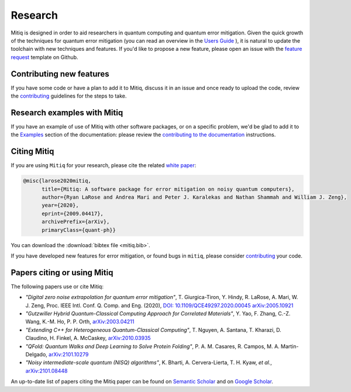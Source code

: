 .. mitiq documentation file

.. _research:

========
Research
========
Mitiq is designed in order to aid researchers in quantum computing and quantum error mitigation. Given the quick growth of the techniques for quantum error mitigation (you can read an overview in the `Users Guide <https://mitiq.readthedocs.io/en/stable/guide/guide-error-mitigation.html>`_ ), it is natural to update the toolchain with new techniques and features. If you'd like to propose a new feature, please open an issue with the `feature request <https://github.com/unitaryfund/mitiq/issues/new/choose>`_ template on Github.

.. _contributing_research_features:

-------------------------
Contributing new features
-------------------------
If you have some code or have a plan to add it to Mitiq, discuss it in an issue and once ready to upload the code, review the `contributing <contributing.html>`_ guidelines for the steps to take.


.. _contributing_research_examples:

----------------------------
Research examples with Mitiq
----------------------------
If you have an example of use of Mitiq with other software packages, or on a specific problem, we'd be glad to add it to the `Examples <examples/examples.html>`_ section of the documentation: please review the `contributing to the documentation <contributing_docs.html>`_ instructions.



.. _citing:

------------
Citing Mitiq
------------

If you are using ``Mitiq`` for your research, please cite the related `white paper <https://arxiv.org/abs/2009.04417>`_:


.. code-block::

	@misc{larose2020mitiq,
	      title={Mitiq: A software package for error mitigation on noisy quantum computers},
	      author={Ryan LaRose and Andrea Mari and Peter J. Karalekas and Nathan Shammah and William J. Zeng},
	      year={2020},
	      eprint={2009.04417},
	      archivePrefix={arXiv},
	      primaryClass={quant-ph}}


You can download the :download:`bibtex file <mitiq.bib>`.


If you have developed new features for error mitigation, or found bugs in ``mitiq``, please consider `contributing <contributing.html>`_ your code.

.. _cited_by:

----------------------------
Papers citing or using Mitiq
----------------------------

The following papers use or cite Mitiq:

- *"Digital zero noise extrapolation for quantum error mitigation"*, T. Giurgica-Tiron, Y. Hindy, R. LaRose, A. Mari, W. J. Zeng, Proc. IEEE Intl. Conf. Q. Comp. and Eng. (2020), `DOI: 10.1109/QCE49297.2020.00045 <https://ieeexplore.ieee.org/xpl/conhome/9259908/proceeding>`_ `arXiv:2005.10921 <https://arxiv.org/abs/2005.10921>`_

- *"Gutzwiller Hybrid Quantum-Classical Computing Approach for Correlated Materials"*, Y. Yao, F. Zhang, C.-Z. Wang, K.-M. Ho, P. P. Orth, `arXiv:2003.04211 <https://arxiv.org/abs/2003.04211>`_

- *"Extending C++ for Heterogeneous Quantum-Classical Computing"*, T. Nguyen, A. Santana, T. Kharazi, D. Claudino, H. Finkel, A. McCaskey, `arXiv:2010.03935 <https://arxiv.org/abs/2010.03935>`_

- *"QFold: Quantum Walks and Deep Learning to Solve Protein Folding"*, P. A. M. Casares, R. Campos, M. A. Martin-Delgado, `arXiv:2101.10279 <https://arxiv.org/abs/2101.10279>`_

- *"Noisy intermediate-scale quantum (NISQ) algorithms"*, K. Bharti, A. Cervera-Lierta, T. H. Kyaw, *et al.*, `arXiv:2101.08448 <https://arxiv.org/abs/2101.08448>`_

An up-to-date list of papers citing the Mitiq paper can be found on `Semantic Scholar <https://www.semanticscholar.org/paper/Mitiq%3A-A-software-package-for-error-mitigation-on-LaRose-Mari/dc55b366d5b2212c6df8cd5c0bf05bab13104bd7#citing-papers>`_
and on `Google Scholar <https://scholar.google.com/scholar?cites=12810395086731011605>`_.

